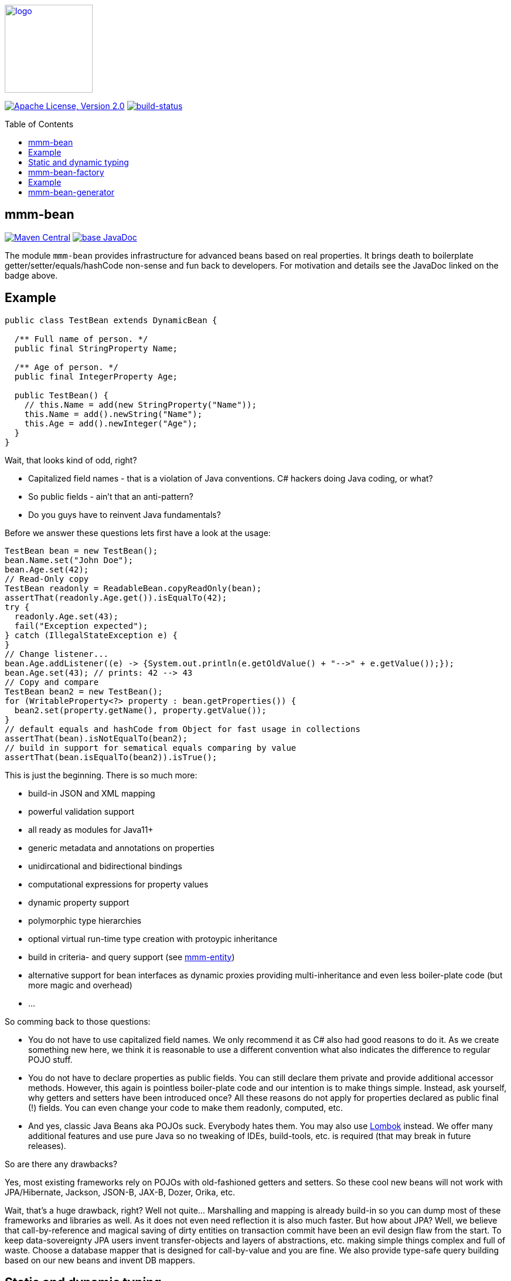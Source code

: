 :toc: macro
image:https://m-m-m.github.io/logo.svg[logo,width="150",link="https://m-m-m.github.io"]

image:https://img.shields.io/github/license/m-m-m/bean.svg?label=License["Apache License, Version 2.0",link=https://github.com/m-m-m/bean/blob/master/LICENSE]
image:https://travis-ci.com/m-m-m/bean.svg?branch=master["build-status",link="https://travis-ci.com/m-m-m/bean"]

toc::[]

== mmm-bean

image:https://img.shields.io/maven-central/v/io.github.m-m-m/mmm-bean.svg?label=Maven%20Central["Maven Central",link=https://search.maven.org/search?q=g:io.github.m-m-m]
image:https://javadoc.io/badge2/io.github.m-m-m/mmm-bean/javadoc.svg["base JavaDoc", link=https://javadoc.io/doc/io.github.m-m-m/mmm-bean]

The module `mmm-bean` provides infrastructure for advanced beans based on real properties.
It brings death to boilerplate getter/setter/equals/hashCode non-sense and fun back to developers.
For motivation and details see the JavaDoc linked on the badge above.

== Example

[source,java]
-----
public class TestBean extends DynamicBean {

  /** Full name of person. */
  public final StringProperty Name;

  /** Age of person. */
  public final IntegerProperty Age;

  public TestBean() {
    // this.Name = add(new StringProperty("Name"));
    this.Name = add().newString("Name");
    this.Age = add().newInteger("Age");
  }
}
-----

Wait, that looks kind of odd, right?

* Capitalized field names - that is a violation of Java conventions. C# hackers doing Java coding, or what?
* So public fields - ain't that an anti-pattern?
* Do you guys have to reinvent Java fundamentals?

Before we answer these questions lets first have a look at the usage:

[source,java]
-----
TestBean bean = new TestBean();
bean.Name.set("John Doe");
bean.Age.set(42);
// Read-Only copy
TestBean readonly = ReadableBean.copyReadOnly(bean);
assertThat(readonly.Age.get()).isEqualTo(42);
try {
  readonly.Age.set(43);
  fail("Exception expected");
} catch (IllegalStateException e) {
}
// Change listener...
bean.Age.addListener((e) -> {System.out.println(e.getOldValue() + "-->" + e.getValue());});
bean.Age.set(43); // prints: 42 --> 43
// Copy and compare
TestBean bean2 = new TestBean();
for (WritableProperty<?> property : bean.getProperties()) {
  bean2.set(property.getName(), property.getValue());
}
// default equals and hashCode from Object for fast usage in collections
assertThat(bean).isNotEqualTo(bean2); 
// build in support for sematical equals comparing by value
assertThat(bean.isEqualTo(bean2)).isTrue();
-----

This is just the beginning. There is so much more:

* build-in JSON and XML mapping
* powerful validation support
* all ready as modules for Java11+
* generic metadata and annotations on properties
* unidircational and bidirectional bindings
* computational expressions for property values
* dynamic property support
* polymorphic type hierarchies
* optional virtual run-time type creation with protoypic inheritance
* build in criteria- and query support (see https://github.com/m-m-m/bean/[mmm-entity])
* alternative support for bean interfaces as dynamic proxies providing multi-inheritance and even less boiler-plate code (but more magic and overhead)
* ...

So comming back to those questions:

* You do not have to use capitalized field names. We only recommend it as C# also had good reasons to do it.
As we create something new here, we think it is reasonable to use a different convention what also indicates the difference to regular POJO stuff.
* You do not have to declare properties as public fields.
You can still declare them private and provide additional accessor methods.
However, this again is pointless boiler-plate code and our intention is to make things simple.
Instead, ask yourself, why getters and setters have been introduced once?
All these reasons do not apply for properties declared as public final (!) fields.
You can even change your code to make them readonly, computed, etc.
* And yes, classic Java Beans aka POJOs suck.
Everybody hates them.
You may also use https://projectlombok.org/[Lombok] instead.
We offer many additional features and use pure Java so no tweaking of IDEs, build-tools, etc. is required (that may break in future releases).

So are there any drawbacks?

Yes, most existing frameworks rely on POJOs with old-fashioned getters and setters.
So these cool new beans will not work with JPA/Hibernate, Jackson, JSON-B, JAX-B, Dozer, Orika, etc.

Wait, that's a huge drawback, right?
Well not quite... Marshalling and mapping is already build-in so you can dump most of these frameworks and libraries as well.
As it does not even need reflection it is also much faster.
But how about JPA?
Well, we believe that call-by-reference and magical saving of dirty entities on transaction commit have been an evil design flaw from the start.
To keep data-sovereignty JPA users invent transfer-objects and layers of abstractions, etc. making simple things complex and full of waste.
Choose a database mapper that is designed for call-by-value and you are fine.
We also provide type-safe query building based on our new beans and invent DB mappers.

== Static and dynamic typing

Java became famous for its strong typing and advanced type-safe, structured coding with great IDE support for code completion and refactoring.
Java coders used to laugh at JavaScript and TypeScript with its dynamic typing and still relatively poor IDE support.
But this world is evolving and also has shown reasonable benefits with its flexibility. One example is service versioning and compatibility.
So lets assume you provide a REST service that allows to load an entity and save it back after making changes.
Next lets assume, you want to extend the entity with a new property.
What happens if you have clients out in the wild that are not updated in sync with the change of your server providing the REST service?
Well, for JavaScript clients no problem. But for Java clients your entity class does not know about the new property.
It will either already fail to load the entity or lose the property value when sending the changes back for saving.

So wouldn't it be nice to have a way to support something like this in Java as well?
The beans we offer here support exactly what you need for this problem. Simply extends your beans from `DynamicBean` instead of `Bean` or override the `isDynamic` method.

[source,java]
-----
TestBean bean = new TestBean();
bean.Name.set("Peter Pan");
bean.Age.set(16);
// Dynamically add a new property
WritableProperty<Instant> foo = bean.getOrCreateProperty("Foo", Instant.class);
foo.setValue(Instant.parse("1999-12-31T23:59:59Z"));
// Write JSON
String json = JsonMarshalling.of().write(bean);
System.out.println(json);
-----

This will print the following JSON:

[source,json]
-----
{
  "Name":"Peter Pan",
  "Age":16,
  "Foo":"1999-12-31T23:59:59Z"
}
-----

So if you want the best of both worlds (static and dynamic typing), you have found the solution now.
Of course you can populate an existing bean with data from JSON in an analog way and of course there is full stream support for `Reader` and `Writer`.

== mmm-bean-factory

image:https://img.shields.io/maven-central/v/io.github.m-m-m/mmm-bean-factory.svg?label=Maven%20Central["Maven Central",link=https://search.maven.org/search?q=g:io.github.m-m-m]
image:https://javadoc.io/badge2/io.github.m-m-m/mmm-bean-factory/javadoc.svg["base JavaDoc", link=https://javadoc.io/doc/io.github.m-m-m/mmm-bean-factory]

The module `mmm-bean-factory` provides an advanced implementation of `BeanFactory` that can create advanced beans (see above) also from interfaces.
That is you never have to write an implementation and can simply "instantiate" your beans from the interface.
This brings the following additional advantages:

* even less or no boilerplate code
* multi-inheritance for your data-model

== Example

[source,java]
-----
public interface Song extends WritableBean {

  /** @return title of the song. */
  StringProperty Title();

  /** @return artist (band or performer) of the song. */
  StringProperty Artist();

  /** @return the genre of the song (e.g. "pop" or "rock"). */
  StringProperty Genre();

  /** @return the track number of the song on the album. */
  IntegerProperty TrackNo();

  /** @return the duration in seconds. */
  DurationInSecondsProperty Duration();

  /** @return a new instance of {@link Song}. */
  static Song of() {
    return BeanFactory.get().create(Song.class);
  }
}
-----

The only kind of boiler-plate code left is the static `of` method that acts as "constructor" for easy usage:

[source,java]
-----
Song song = Song.of();
song.Title().set("Bohemian Rhapsody");
song.Artist().set("Queen");
song.Genre().setGenre("Rock");
song.TrackNo().set(4);
song.DurationInSeconds().set(((5*60)+55)*60L);
-----

Now you can again do all the features you can do with our awesome beans just as explained above.
But wait - how do you do this? With dynamic proxies?
Then this can not be used with https://www.graalvm.org/[GraalVM] or http://teavm.org/[TeaVM], right?
Yes, you can also use it in such environments if you read on.


== mmm-bean-generator

image:https://img.shields.io/maven-central/v/io.github.m-m-m/mmm-bean-generator.svg?label=Maven%20Central["Maven Central",link=https://search.maven.org/search?q=g:io.github.m-m-m]
image:https://javadoc.io/badge2/io.github.m-m-m/mmm-bean-generator/javadoc.svg["base JavaDoc", link=https://javadoc.io/doc/io.github.m-m-m/mmm-bean-generator]

The module `mmm-bean-generator` provides `BeanGenerator` that can scan your module- or classpath for our awesome beans and will generate Java code:

* Implementations for all your bean interfaces
* An implementation of `BeanFactory` 

So you can have all the magic without deep reflection available and with ahead-of-time (AOT) compilation.
If you are not yet convinced have a look at https://github.com/m-m-m/entity[mmm-entity].
